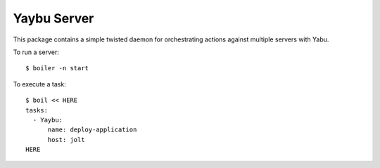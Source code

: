Yaybu Server
============

This package contains a simple twisted daemon for orchestrating actions against
multiple servers with Yabu.

To run a server::

    $ boiler -n start

To execute a task::

    $ boil << HERE
    tasks:
      - Yaybu:
          name: deploy-application
          host: jolt
    HERE

